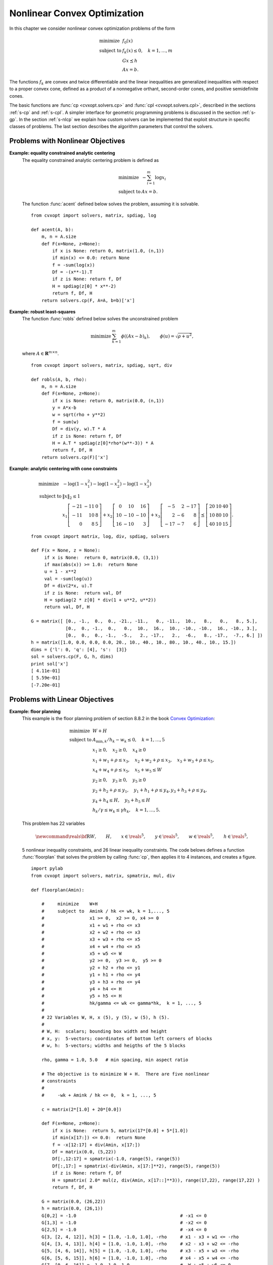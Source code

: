 .. _c-solvers:

*****************************
Nonlinear Convex Optimization
*****************************

In this chapter we consider nonlinear convex optimization problems of the 
form 

.. math:: 

    \begin{array}{ll}
    \mbox{minimize}   & f_0(x) \\
    \mbox{subject to} & f_k(x) \leq 0, \quad k=1,\ldots,m \\
                      & G x \preceq h  \\ 
                      & A x = b.
    \end{array}

The functions :math:`f_k` are convex and twice differentiable and the 
linear inequalities are generalized inequalities with respect to a proper 
convex cone, defined as a product of a nonnegative orthant, second-order 
cones, and positive semidefinite cones.   

The basic functions are :func:`cp <cvxopt.solvers.cp>` and 
:func:`cpl <cvxopt.solvers.cpl>`, described in the sections 
:ref:`s-cp` and :ref:`s-cpl`.   A simpler interface for geometric 
programming problems is discussed in the section :ref:`s-gp`.  
In the section :ref:`s-nlcp` we explain how custom solvers can be 
implemented that exploit structure in specific classes of problems.  
The last section 
describes the algorithm parameters that control the solvers.


.. _s-cp:

Problems with Nonlinear Objectives 
==================================

.. function:: cvxopt.solvers.cp(F[, G, h[, dims[, A, b[, kktsolver]]]])

    Solves a convex optimization problem

    .. math:: 
        :label: e-nlcp
     
        \begin{array}{ll}
            \mbox{minimize}   & f_0(x) \\
            \mbox{subject to} & f_k(x) \leq 0, \quad k=1,\ldots,m \\
                              & G x \preceq h  \\ 
                              & A x = b.
        \end{array}

    The argument ``F`` is a function that evaluates the objective and 
    nonlinear constraint functions.  It must handle the following calling 
    sequences.

    
    * ``F()`` returns a tuple (``m``, ``x0``), where :math:`m` is 
      the number of nonlinear constraints and :math:`x_0` is a point in 
      the domain of :math:`f`.  ``x0`` is a dense real matrix of size 
      (:math:`n`, 1).

    * ``F(x)``, with ``x`` a dense real matrix of size (:math:`n`, 1), 
      returns a tuple (``f``, ``Df``).  ``f`` is a dense real matrix of 
      size (:math:`m+1`, 1), with ``f[k]`` equal to :math:`f_k(x)`. 
      (If :math:`m` is zero, ``f`` can also be returned as a number.)
      ``Df`` is a dense or sparse real matrix of size (:math:`m` + 1, 
      :math:`n`) with ``Df[k,:]`` equal to the transpose of the 
      gradient :math:`\nabla f_k(x)`.  If :math:`x` is not in the domain 
      of :math:`f`, ``F(x)`` returns :const:`None` or a tuple 
      (:const:`None`, :const:`None`).

    * ``F(x,z)``, with ``x`` a dense real matrix of size (:math:`n`, 1)
      and ``z`` a positive dense real matrix of size (:math:`m` + 1, 1) 
      returns a tuple (``f``, ``Df``, ``H``).  ``f`` and ``Df`` are 
      defined as above.  ``H`` is a square dense or sparse real matrix of 
      size (:math:`n`, :math:`n`), whose lower triangular part contains 
      the lower triangular part of

      .. math::
     
          z_0 \nabla^2f_0(x) + z_1 \nabla^2f_1(x) + \cdots + 
              z_m \nabla^2f_m(x).
     
      If ``F`` is called with two arguments, it can be assumed that 
      :math:`x` is in the domain of :math:`f`.
    
    The linear inequalities are with respect to a cone :math:`C` defined 
    as a Cartesian product of a nonnegative orthant, a number of 
    second-order cones, and a number of positive semidefinite cones:

    .. math::
    
        C = C_0 \times C_1 \times \cdots \times C_M \times C_{M+1} \times
            \cdots \times C_{M+N}
   
    with

    .. math::

        
        \newcommand{\reals}{{\mbox{\bf R}}}
        \newcommand{\svec}{\mathop{\mathbf{vec}}}
        \newcommand{\symm}{{\mbox{\bf S}}}  
        \begin{split}
            C_0 & = 
                \{ u \in \reals^l \;| \; u_k \geq 0, \; k=1, \ldots,l\},\\
            C_{k+1} & = \{ (u_0, u_1) \in \reals \times \reals^{r_{k}-1} 
                \; | \; u_0 \geq \|u_1\|_2 \},  \quad k=0,\ldots, M-1, \\
            C_{k+M+1} & = \left\{ \svec(u) \; | \; u \in \symm^{t_k}_+ 
                \right\}, \quad k=0,\ldots,N-1.
        \end{split}

    Here :math:`\mathbf{vec}(u)` denotes a symmetric matrix :math:`u` 
    stored as a vector in column major order.  

    The arguments ``h`` and ``b`` are real single-column dense matrices.  
    ``G`` and ``A`` are real dense or sparse matrices.  The default values
    for ``A`` and ``b`` are sparse matrices with zero rows, meaning that 
    there are no equality constraints.  The number of rows of ``G`` and 
    ``h`` is equal to

    .. math::

        K = l + \sum_{k=0}^{M-1} r_k + \sum_{k=0}^{N-1} t_k^2.
    
    The columns of ``G`` and ``h`` are vectors in

    .. math::

        \newcommand{\reals}{{\mbox{\bf R}}}
        \reals^l \times \reals^{r_0} \times \cdots \times 
        \reals^{r_{M-1}} \times \reals^{t_0^2}  \times \cdots \times 
        \reals^{t_{N-1}^2},
    
    where the last :math:`N` components represent symmetric matrices stored
    in column major order.  The strictly upper triangular entries of these 
    matrices are not accessed (i.e., the symmetric matrices are stored
    in the :const:`'L'`-type column major order used in the :mod:`blas` 
    and :mod:`lapack` modules).

    The argument ``dims`` is a dictionary with the dimensions of the cones.
    It has three fields. 

    ``dims['l']``: 
        :math:`l`, the dimension of the nonnegative orthant (a nonnegative
        integer).

    ``dims['q']``: 
        :math:`[r_0, \ldots, r_{M-1}]`, a list with the dimensions of the 
        second-order cones (positive integers).

    ``dims['s']``: 
        :math:`[t_0, \ldots, t_{N-1}]`, a list with the dimensions of the 
        positive semidefinite cones (nonnegative integers).
    
    The default value of ``dims`` is 
    ``{'l': h.size[0], 'q': [], 's': []}``, i.e., the default 
    assumption is that the linear inequalities are componentwise 
    inequalities.

    The role of the optional argument ``kktsolver`` is explained in the 
    section :ref:`s-nlcp`.  

    :func:`cp` returns a dictionary that contains the result and 
    information about the accuracy of the solution.  The most important 
    fields have keys :const:`'status'`, :const:`'x'`, :const:`'snl'`, 
    :const:`'sl'`, :const:`'y'`, :const:`'znl'`, :const:`'zl'`.  The 
    possible values of the :const:`'status'` key are:

    :const:`'optimal'`  
        In this case the :const:`'x'` entry of the dictionary is the primal
        optimal solution, the :const:`'snl'` and :const:`'sl'` entries are 
        the corresponding slacks in the nonlinear and linear inequality 
        constraints, and the :const:`'znl'`, :const:`'zl'` and :const:`'y'`
        entries are the optimal values of the dual variables associated 
        with the nonlinear inequalities, the linear inequalities, and the 
        linear equality constraints.  These vectors approximately satisfy 
        the Karush-Kuhn-Tucker (KKT) conditions

        .. math::
        
            \nabla f_0(x) +  D\tilde f(x)^T z_\mathrm{nl} + 
            G^T z_\mathrm{l} + A^T y = 0,

            \tilde f(x) + s_\mathrm{nl} = 0, \quad k=1,\ldots,m, \qquad
            Gx + s_\mathrm{l} = h, \qquad Ax = b,
       
            s_\mathrm{nl}\succeq 0, \qquad s_\mathrm{l}\succeq 0, \qquad 
            z_\mathrm{nl} \succeq 0, \qquad z_\mathrm{l} \succeq 0,

            s_\mathrm{nl}^T z_\mathrm{nl} +  
            s_\mathrm{l}^T z_\mathrm{l} = 0

        where :math:`\tilde f = (f_1,\ldots, f_m)`.
    

    :const:`'unknown'` 
        This indicates that the algorithm terminated before a solution was 
        found, due to numerical difficulties or because the maximum number
        of iterations was reached.  The :const:`'x'`, :const:`'snl'`, 
        :const:`'sl'`, :const:`'y'`, :const:`'znl'`, and :const:`'zl'` 
        entries contain the iterates when the algorithm terminated.
    
    :func:`cp` solves the problem by applying 
    :func:`cpl <cvxopt.solvers.cpl>` to the epigraph 
    form problem

    .. math:: 
        \begin{array}{ll}
        \mbox{minimize}   & t \\ 
        \mbox{subject to} & f_0(x) \leq t  \\ 
                          & f_k(x) \leq 0, \quad k =1, \ldots, m \\
                          & Gx \preceq h \\
                          & Ax = b.
        \end{array}

    The other entries in the output dictionary of :func:`cp` describe
    the accuracy of the solution and are copied from the output of 
    :func:`cpl <cvxopt.solvers.cpl>` applied to this epigraph form 
    problem.

    :func:`cp` requires that the problem is strictly primal and dual
    feasible and that 
    
    .. math::
    
        \newcommand{\Rank}{\mathop{\bf rank}}
        \Rank(A) = p, \qquad 
        \Rank \left( \left[ \begin{array}{cccccc} 
             \sum_{k=0}^m z_k \nabla^2 f_k(x) & A^T &
              \nabla f_1(x) & \cdots \nabla f_m(x) & G^T 
              \end{array} \right] \right) = n,
    
    for all :math:`x` and all positive :math:`z`. 


**Example: equality constrained analytic centering**
    The equality constrained analytic centering problem is defined as
    
    .. math::
     
        \begin{array}{ll}
        \mbox{minimize} & -\sum_{i=1}^m \log x_i \\
        \mbox{subject to} & Ax = b. 
        \end{array}

    The function :func:`acent` defined  below solves the problem, assuming
    it is solvable.

    :: 
       
        from cvxopt import solvers, matrix, spdiag, log

        def acent(A, b):
            m, n = A.size
            def F(x=None, z=None):
                if x is None: return 0, matrix(1.0, (n,1))
                if min(x) <= 0.0: return None
                f = -sum(log(x))
                Df = -(x**-1).T 
                if z is None: return f, Df
                H = spdiag(z[0] * x**-2)
                return f, Df, H
            return solvers.cp(F, A=A, b=b)['x']


**Example: robust least-squares**
    The function :func:`robls` defined below solves the unconstrained 
    problem
    
    .. math::

        \begin{array}{ll}
        \mbox{minimize} &  \sum_{k=1}^m \phi((Ax-b)_k), 
        \end{array} 
        \qquad \phi(u) = \sqrt{\rho + u^2},

    where :math:`A \in\mathbf{R}^{m\times n}`.

    ::

        from cvxopt import solvers, matrix, spdiag, sqrt, div

        def robls(A, b, rho): 
            m, n = A.size
            def F(x=None, z=None):
                if x is None: return 0, matrix(0.0, (n,1))
                y = A*x-b
                w = sqrt(rho + y**2)
                f = sum(w)
                Df = div(y, w).T * A 
                if z is None: return f, Df 
                H = A.T * spdiag(z[0]*rho*(w**-3)) * A
                return f, Df, H
            return solvers.cp(F)['x']


**Example: analytic centering with cone constraints**

    .. math::

         \begin{array}{ll}
         \mbox{minimize} 
             & -\log(1-x_1^2) -\log(1-x_2^2) -\log(1-x_3^2) \\
         \mbox{subject to} 
             & \|x\|_2 \leq 1 \\
             & x_1 \left[\begin{array}{rrr} 
                   -21 & -11 & 0 \\ -11 & 10 & 8 \\ 0 & 8 & 5 
                    \end{array}\right] +
               x_2 \left[\begin{array}{rrr} 
                    0 & 10 & 16 \\ 10 & -10 & -10 \\ 16 & -10 & 3 
                   \end{array}\right] +
               x_3 \left[\begin{array}{rrr} 
                   -5 & 2 & -17 \\ 2 & -6 & 8 \\ -17 & -7 & 6 
                   \end{array}\right] 
               \preceq \left[\begin{array}{rrr}
                   20 & 10 & 40 \\ 10 & 80 & 10 \\ 40 & 10 & 15 
                   \end{array}\right].
         \end{array}

    :: 

        from cvxopt import matrix, log, div, spdiag, solvers

        def F(x = None, z = None):
             if x is None:  return 0, matrix(0.0, (3,1)) 
             if max(abs(x)) >= 1.0:  return None
             u = 1 - x**2
             val = -sum(log(u))
             Df = div(2*x, u).T
             if z is None:  return val, Df
             H = spdiag(2 * z[0] * div(1 + u**2, u**2))
             return val, Df, H

        G = matrix([ [0., -1.,  0.,  0., -21., -11.,   0., -11.,  10.,   8.,   0.,   8., 5.], 
                     [0.,  0., -1.,  0.,   0.,  10.,  16.,  10., -10., -10.,  16., -10., 3.], 
                     [0.,  0.,  0., -1.,  -5.,   2., -17.,   2.,  -6.,   8., -17.,  -7., 6.] ])  
        h = matrix([1.0, 0.0, 0.0, 0.0, 20., 10., 40., 10., 80., 10., 40., 10., 15.])
        dims = {'l': 0, 'q': [4], 's':  [3]}
        sol = solvers.cp(F, G, h, dims)
        print sol['x']
        [ 4.11e-01]
        [ 5.59e-01]
        [-7.20e-01]


.. _s-cpl:

Problems with Linear Objectives 
===============================

.. function:: cvxopt.solvers.cpl(c, F[, G, h[, dims[, A, b[, kktsolver]]]])

    Solves a convex optimization problem with a linear objective

    .. math:: 

        \begin{array}{ll}
        \mbox{minimize}   & c^T x \\
        \mbox{subject to} & f_k(x) \leq 0, \quad k=0,\ldots,m-1 \\
                          & G x \preceq h  \\ 
                          & A x = b.
        \end{array}

    ``c`` is a real single-column dense matrix.  

    ``F`` is a function that evaluates the nonlinear constraint functions.
    It must handle the following calling sequences.

    * ``F()`` returns a tuple (``m``, ``x0``), where ``m`` is the 
      number of nonlinear constraints and ``x0`` is a point in the domain 
      of :math:`f`.  ``x0`` is a dense real matrix of size (:math:`n`, 1).

    * ``F(x)``, with ``x`` a dense real matrix of size (:math:`n`, 1),
      returns a tuple (``f``, ``Df``).  ``f`` is a dense real matrix of 
      size (:math:`m`, 1), with ``f[k]`` equal to :math:`f_k(x)`. 
      ``Df`` is a dense or sparse real matrix of size (:math:`m`, 
      :math:`n`) with ``Df[k,:]`` equal to the transpose of the 
      gradient :math:`\nabla f_k(x)`.  If :math:`x` is not in the domain 
      of :math:`f`, ``F(x)`` returns :const:`None` or a tuple 
      (:const:`None`, :const:`None`).

    * ``F(x,z)``, with ``x`` a dense real matrix of size (:math:`n`, 1)
      and ``z`` a positive dense real matrix of size (:math:`m`, 1) 
      returns a tuple (``f``, ``Df``, ``H``).  ``f`` and ``Df`` are defined
      as above.  ``H`` is a square dense or sparse real matrix of size 
      (:math:`n`, :math:`n`), whose lower triangular part contains the 
      lower triangular part of
  
      .. math::

          z_0 \nabla^2f_0(x) + z_1 \nabla^2f_1(x) + \cdots + 
          z_{m-1} \nabla^2f_{m-1}(x).

      If ``F`` is called with two arguments, it can be assumed that 
      :math:`x` is in the domain of :math:`f`.
    
    The linear inequalities are with respect to a cone :math:`C` defined as
    a Cartesian product of a nonnegative orthant, a number of second-order 
    cones, and a number of positive semidefinite cones:
    
    .. math::

        C = C_0 \times C_1 \times \cdots \times C_M \times C_{M+1} \times
        \cdots \times C_{M+N}
    
    with
   
    .. math:: 

        \newcommand{\reals}{{\mbox{\bf R}}}
        \newcommand{\svec}{\mathop{\mathbf{vec}}}
        \newcommand{\symm}{{\mbox{\bf S}}}  
        \begin{split}
        C_0 &= \{ u \in \reals^l \;| \; u_k \geq 0, \; k=1, \ldots,l\}, \\ 
        C_{k+1} &= \{ (u_0, u_1) \in \reals \times \reals^{r_{k}-1} \; | \;
            u_0 \geq \|u_1\|_2 \},  \quad k=0,\ldots, M-1, \\ 
        C_{k+M+1} &= \left\{ \svec(u) \; | \;
            u \in \symm^{t_k}_+ \right\}, \quad k=0,\ldots,N-1.
        \end{split}
    
    Here :math:`\mathbf{vec}(u)` denotes a symmetric matrix :math:`u` 
    stored as a vector in column major order.  

    The arguments ``h`` and ``b`` are real single-column dense matrices.  
    ``G`` and ``A`` are real dense or sparse matrices.  The default values
    for ``A`` and ``b`` are sparse matrices with zero rows, meaning that 
    there are no equality constraints.  The number of rows of ``G`` and 
    ``h`` is equal to

    .. math::
    
        K = l + \sum_{k=0}^{M-1} r_k + \sum_{k=0}^{N-1} t_k^2.
    
    The columns of ``G`` and ``h`` are vectors in

    .. math:: 

        \newcommand{\reals}{{\mbox{\bf R}}}
        \reals^l \times \reals^{r_0} \times \cdots \times 
        \reals^{r_{M-1}} \times \reals^{t_0^2}  \times \cdots \times 
        \reals^{t_{N-1}^2},
    
    where the last :math:`N` components represent symmetric matrices stored
    in column major order.  The strictly upper triangular entries of these 
    matrices are not accessed (i.e., the symmetric matrices are stored
    in the :const:`'L'`-type column major order used in the :mod:`blas` and
    :mod:`lapack` modules.

    The argument ``dims`` is a dictionary with the dimensions of the cones.
    It has three fields. 

    ``dims['l']``: 
        :math:`l`, the dimension of the nonnegative orthant (a nonnegative
        integer).

    ``dims['q']``: 
        :math:`[r_0, \ldots, r_{M-1}]`, a list with the dimensions of the 
        second-order cones (positive integers).

    ``dims['s']``: 
        :math:`[t_0, \ldots, t_{N-1}]`, a list with the dimensions of the 
        positive semidefinite cones (nonnegative integers).

    The default value of ``dims`` is 
    ``{'l': h.size[0], 'q': [], 's': []}``, i.e., the default 
    assumption is that the linear inequalities are componentwise 
    inequalities.

    The role of the optional argument ``kktsolver`` is explained in the
    section :ref:`s-nlcp`.  

    :func:`cpl` returns a dictionary that contains the result and 
    information about the accuracy of the solution.  The most important 
    fields have keys :const:`'status'`, :const:`'x'`, :const:`'snl'`, 
    :const:`'sl'`, :const:`'y'`, :const:`'znl'`, :const:`'zl'`. 
    The possible values of the :const:`'status'` key are:

    :const:`'optimal'` 
        In this case the :const:`'x'` entry of the dictionary is the primal
        optimal solution, the :const:`'snl'` and :const:`'sl'` entries are
        the corresponding slacks in the nonlinear and linear inequality 
        constraints, and the :const:`'znl'`, :const:`'zl'`, and 
        :const:`'y'` entries are the optimal values of the dual variables 
        associated with the nonlinear inequalities, the linear 
        inequalities, and the linear equality constraints.  These vectors 
        approximately satisfy the Karush-Kuhn-Tucker (KKT) conditions
        
        .. math:: 

            c +  Df(x)^T z_\mathrm{nl} + G^T z_\mathrm{l} + A^T y = 0,
            
            f(x) + s_\mathrm{nl} = 0, \quad k=1,\ldots,m, \qquad
                Gx + s_\mathrm{l} = h, \qquad Ax = b,
      
     
            s_\mathrm{nl}\succeq 0, \qquad s_\mathrm{l}\succeq 0, \qquad 
                z_\mathrm{nl} \succeq 0, \qquad z_\mathrm{l} \succeq 0,

            s_\mathrm{nl}^T z_\mathrm{nl} +  s_\mathrm{l}^T z_\mathrm{l} 
                = 0.

    :const:`'unknown'` 
        This indicates that the algorithm terminated before a solution was
        found, due to numerical difficulties or because the maximum number
        of iterations was reached.  The :const:`'x'`, :const:`'snl'`, 
        :const:`'sl'`, :const:`'y'`, :const:`'znl'`, and :const:`'zl'` 
        entries contain the iterates when the algorithm terminated.

    The other entries in the output dictionary describe the accuracy
    of the solution.  The entries :const:`'primal objective'`, 
    :const:`'dual objective'`, :const:`'gap'`, and :const:`'relative gap'`     give the primal objective :math:`c^Tx`, the dual objective, calculated 
    as

    .. math:: 
   
        c^Tx + z_\mathrm{nl}^T f(x) + z_\mathrm{l}^T (Gx - h) + y^T(Ax-b),
    
    the duality gap 
   
    .. math:: 

        s_\mathrm{nl}^T z_\mathrm{nl} +  s_\mathrm{l}^T z_\mathrm{l},
    
    and the relative gap.  The relative gap is defined as 
    
    .. math:: 

        \frac{\mbox{gap}}{-\mbox{primal objective}}
            \quad \mbox{if\ } \mbox{primal objective} < 0, \qquad
        \frac{\mbox{gap}}{\mbox{dual objective}}
            \quad \mbox{if\ } \mbox{dual objective} > 0, 
    
    and :const:`None` otherwise.  The entry with key 
    :const:`'primal infeasibility'` gives the residual in the primal 
    constraints, 
   
    .. math::

        \newcommand{\ones}{{\bf 1}}
        \frac{\| ( f(x) + s_{\mathrm{nl}},  Gx + s_\mathrm{l} - h, 
            Ax-b ) \|_2} {\max\{1, \| ( f(x_0) + \ones,  
        Gx_0 + \ones-h, Ax_0-b) \|_2 \}} 
   
    where :math:`x_0` is the point returned by ``F()``.  The entry 
    with key :const:`'dual infeasibility'` gives the residual

    .. math::

        \newcommand{\ones}{{\bf 1}}
        \frac
            { \| c +  Df(x)^Tz_\mathrm{nl} + G^Tz_\mathrm{l} + A^T y \|_2}
            { \max\{ 1, \| c + Df(x_0)^T\ones + G^T\ones \|_2 \} }.

    :func:`cpl` requires that the problem is strictly primal and dual 
    feasible and that 

    .. math::

        \newcommand{\Rank}{\mathop{\bf rank}}
        \Rank(A) = p, \qquad 
        \Rank\left(\left[\begin{array}{cccccc} 
            \sum_{k=0}^{m-1} z_k \nabla^2 f_k(x) & A^T &
            \nabla f_0(x) & \cdots \nabla f_{m-1}(x) & G^T 
            \end{array}\right]\right) = n,
    
    for all :math:`x` and all positive :math:`z`. 


**Example: floor planning**
    This example is the floor planning problem of section 8.8.2 in the book
    `Convex Optimization <http://www.stanford.edu/~boyd/cvxbook>`_:

    .. math:: 

        \begin{array}{ll}
        \mbox{minimize}    & W + H \\
        \mbox{subject to} 
            & A_{\mathrm{min}, k}/h_k - w_k \leq 0, \quad k=1,\ldots, 5 \\ 
            & x_1 \geq 0, \quad x_2 \geq 0,  \quad x_4 \geq 0 \\
            & x_1 + w_1 + \rho \leq x_3, \quad x_2 + w_2 + \rho \leq x_3, 
              \quad x_3 + w_3 + \rho \leq x_5,  \\
            & x_4 + w_4 + \rho \leq x_5, \quad x_5 + w_5 \leq W \\
            & y_2 \geq 0,  \quad y_3 \geq 0, \quad y_5 \geq 0  \\
            & y_2 + h_2 + \rho \leq y_1, \quad y_1 + h_1 + \rho \leq y_4, 
              y_3 + h_3 + \rho \leq y_4, \\
            & y_4 + h_4 \leq H, \quad y_5 + h_5 \leq H \\
            & h_k/\gamma \leq w_k \leq \gamma h_k, \quad k=1,\ldots,5.
        \end{array}

    This problem has 22 variables 

    .. math:: 

        \newcommand{\reals}{{\mbox{\bf R}}}
        W, \qquad H, \qquad x\in\reals^5, \qquad y\in\reals^5, \qquad
        w\in\reals^5, \qquad h\in\reals^5,

    5 nonlinear inequality constraints, and 26 linear inequality 
    constraints.  The code belows defines a function :func:`floorplan` 
    that solves the problem by calling :func:`cp`, then applies it to 
    4 instances, and creates a figure.

    :: 

        import pylab
        from cvxopt import solvers, matrix, spmatrix, mul, div

        def floorplan(Amin):

            #     minimize    W+H
            #     subject to  Amink / hk <= wk, k = 1,..., 5 
            #                 x1 >= 0,  x2 >= 0, x4 >= 0
            #                 x1 + w1 + rho <= x3  
            #                 x2 + w2 + rho <= x3 
            #                 x3 + w3 + rho <= x5  
            #                 x4 + w4 + rho <= x5
            #                 x5 + w5 <= W
            #                 y2 >= 0,  y3 >= 0,  y5 >= 0 
            #                 y2 + h2 + rho <= y1 
            #                 y1 + h1 + rho <= y4 
            #                 y3 + h3 + rho <= y4
            #                 y4 + h4 <= H  
            #                 y5 + h5 <= H
            #                 hk/gamma <= wk <= gamma*hk,  k = 1, ..., 5
            #
            # 22 Variables W, H, x (5), y (5), w (5), h (5).
            #
            # W, H:  scalars; bounding box width and height
            # x, y:  5-vectors; coordinates of bottom left corners of blocks
            # w, h:  5-vectors; widths and heigths of the 5 blocks

            rho, gamma = 1.0, 5.0   # min spacing, min aspect ratio

            # The objective is to minimize W + H.  There are five nonlinear 
            # constraints 
            #
            #     -wk + Amink / hk <= 0,  k = 1, ..., 5

            c = matrix(2*[1.0] + 20*[0.0])

            def F(x=None, z=None):
                if x is None:  return 5, matrix(17*[0.0] + 5*[1.0])
                if min(x[17:]) <= 0.0:  return None 
                f = -x[12:17] + div(Amin, x[17:]) 
                Df = matrix(0.0, (5,22))
                Df[:,12:17] = spmatrix(-1.0, range(5), range(5))
                Df[:,17:] = spmatrix(-div(Amin, x[17:]**2), range(5), range(5))
                if z is None: return f, Df
                H = spmatrix( 2.0* mul(z, div(Amin, x[17::]**3)), range(17,22), range(17,22) )
                return f, Df, H

            G = matrix(0.0, (26,22)) 
            h = matrix(0.0, (26,1))
            G[0,2] = -1.0                                       # -x1 <= 0
            G[1,3] = -1.0                                       # -x2 <= 0 
            G[2,5] = -1.0                                       # -x4 <= 0
            G[3, [2, 4, 12]], h[3] = [1.0, -1.0, 1.0], -rho     # x1 - x3 + w1 <= -rho 
            G[4, [3, 4, 13]], h[4] = [1.0, -1.0, 1.0], -rho     # x2 - x3 + w2 <= -rho 
            G[5, [4, 6, 14]], h[5] = [1.0, -1.0, 1.0], -rho     # x3 - x5 + w3 <= -rho 
            G[6, [5, 6, 15]], h[6] = [1.0, -1.0, 1.0], -rho     # x4 - x5 + w4 <= -rho 
            G[7, [0, 6, 16]] = -1.0, 1.0, 1.0                   # -W + x5 + w5 <= 0
            G[8,8] = -1.0                                       # -y2 <= 0 
            G[9,9] = -1.0                                       # -y3 <= 0 
            G[10,11] = -1.0                                     # -y5 <= 0 
            G[11, [7, 8, 18]], h[11] = [-1.0, 1.0, 1.0], -rho   # -y1 + y2 + h2 <= -rho 
            G[12, [7, 10, 17]], h[12] = [1.0, -1.0, 1.0], -rho  #  y1 - y4 + h1 <= -rho 
            G[13, [9, 10, 19]], h[13] = [1.0, -1.0, 1.0], -rho  #  y3 - y4 + h3 <= -rho 
            G[14, [1, 10, 20]] = -1.0, 1.0, 1.0                 # -H + y4 + h4 <= 0  
            G[15, [1, 11, 21]] = -1.0, 1.0, 1.0                 # -H + y5 + h5 <= 0
            G[16, [12, 17]] = -1.0, 1.0/gamma                   # -w1 + h1/gamma <= 0 
            G[17, [12, 17]] = 1.0, -gamma                       #  w1 - gamma * h1 <= 0
            G[18, [13, 18]] = -1.0, 1.0/gamma                   # -w2 + h2/gamma <= 0 
            G[19, [13, 18]] = 1.0, -gamma                       #  w2 - gamma * h2 <= 0
            G[20, [14, 18]] = -1.0, 1.0/gamma                   # -w3 + h3/gamma <= 0  
            G[21, [14, 19]] = 1.0, -gamma                       #  w3 - gamma * h3 <= 0
            G[22, [15, 19]] = -1.0, 1.0/gamma                   # -w4  + h4/gamma <= 0 
            G[23, [15, 20]] = 1.0, -gamma                       #  w4 - gamma * h4 <= 0
            G[24, [16, 21]] = -1.0, 1.0/gamma                   # -w5 + h5/gamma <= 0 
            G[25, [16, 21]] = 1.0, -gamma                       #  w5 - gamma * h5 <= 0.0

            # solve and return W, H, x, y, w, h 
            sol = solvers.cpl(c, F, G, h)  
            return  sol['x'][0], sol['x'][1], sol['x'][2:7], sol['x'][7:12], sol['x'][12:17], sol['x'][17:] 

        pylab.figure(facecolor='w')
        pylab.subplot(221)
        Amin = matrix([100., 100., 100., 100., 100.])
        W, H, x, y, w, h =  floorplan(Amin)
        for k in xrange(5):
            pylab.fill([x[k], x[k], x[k]+w[k], x[k]+w[k]], 
                       [y[k], y[k]+h[k], y[k]+h[k], y[k]], facecolor = '#D0D0D0')
            pylab.text(x[k]+.5*w[k], y[k]+.5*h[k], "%d" %(k+1))
        pylab.axis([-1.0, 26, -1.0, 26])
        pylab.xticks([])
        pylab.yticks([])

        pylab.subplot(222)
        Amin = matrix([20., 50., 80., 150., 200.])
        W, H, x, y, w, h =  floorplan(Amin)
        for k in xrange(5):
            pylab.fill([x[k], x[k], x[k]+w[k], x[k]+w[k]], 
                       [y[k], y[k]+h[k], y[k]+h[k], y[k]], 'facecolor = #D0D0D0')
            pylab.text(x[k]+.5*w[k], y[k]+.5*h[k], "%d" %(k+1))
        pylab.axis([-1.0, 26, -1.0, 26])
        pylab.xticks([])
        pylab.yticks([])

        pylab.subplot(223)
        Amin = matrix([180., 80., 80., 80., 80.])
        W, H, x, y, w, h =  floorplan(Amin)
        for k in xrange(5):
            pylab.fill([x[k], x[k], x[k]+w[k], x[k]+w[k]], 
                       [y[k], y[k]+h[k], y[k]+h[k], y[k]], 'facecolor = #D0D0D0')
            pylab.text(x[k]+.5*w[k], y[k]+.5*h[k], "%d" %(k+1))
        pylab.axis([-1.0, 26, -1.0, 26])
        pylab.xticks([])
        pylab.yticks([])

        pylab.subplot(224)
        Amin = matrix([20., 150., 20., 200., 110.])
        W, H, x, y, w, h =  floorplan(Amin)
        for k in xrange(5):
            pylab.fill([x[k], x[k], x[k]+w[k], x[k]+w[k]], 
                       [y[k], y[k]+h[k], y[k]+h[k], y[k]], 'facecolor = #D0D0D0')
            pylab.text(x[k]+.5*w[k], y[k]+.5*h[k], "%d" %(k+1))
        pylab.axis([-1.0, 26, -1.0, 26])
        pylab.xticks([])
        pylab.yticks([])

        pylab.show()


    .. image:: floorplan.png
       :width: 600px


.. _s-gp:

Geometric Programming 
=====================

.. function:: cvxopt.solvers.gp(K, F, g[, G, h[, A, b]])

    Solves a geometric program in convex form

    .. math::
    
        \newcommand{\lse}{\mathop{\mathbf{lse}}}
        \begin{array}{ll}
        \mbox{minimize}   & f_0(x) = \lse(F_0x+g_0) \\ 
        \mbox{subject to} & f_i(x) = \lse(F_ix+g_i) \leq 0, 
                            \quad i=1,\ldots,m \\
                          & Gx \preceq h \\
                          & Ax=b
        \end{array}
   
    where

    .. math::
    
        \newcommand{\lse}{\mathop{\mathbf{lse}}}
        \lse(u) = \log \sum_k \exp(u_k), \qquad
        F = \left[ \begin{array}{cccc}
             F_0^T & F_1^T & \cdots & F_m^T 
            \end{array}\right]^T, \qquad
        g = \left[ \begin{array}{cccc}
             g_0^T & g_1^T & \cdots & g_m^T 
            \end{array}\right]^T, 
   
    and the vector inequality denotes componentwise inequality.
    ``K`` is a list of :math:`m` + 1 positive integers with ``K[i]``
    equal to the number of rows in :math:`F_i`.  ``F`` is a dense or 
    sparse real matrix of size ``(sum(K), n)``.
    ``g`` is a dense real matrix with one column and the same number of
    rows as ``F``.
    ``G`` and ``A`` are dense or sparse real matrices.  Their default 
    values are sparse matrices with zero rows.
    ``h`` and ``b`` are dense real matrices with one column.  Their 
    default values are matrices of size (0, 1).

    :func:`gp` returns a dictionary with keys :const:`'status'`, 
    :const:`'x'`, :const:`'snl'`, :const:`'sl'`, :const:`'y'`, 
    :const:`'znl'`, and :const:`'zl'`.  The possible values of the 
    :const:`'status'` key are:

    :const:`'optimal'`  
        In this case the :const:`'x'` entry is the primal optimal solution,
        the :const:`'snl'` and :const:`'sl'` entries are the corresponding
        slacks in the nonlinear and linear inequality constraints.  The 
        :const:`'znl'`, :const:`'zl'`, and :const:`'y'` entries are the 
        optimal values of the dual variables associated with the nonlinear 
        and linear inequality constraints and the linear equality 
        constraints.  These values approximately satisfy

        .. math::

            \nabla f_0(x) + \sum_{k=1}^m z_{\mathrm{nl},k} 
                \nabla f_k(x) + G^T z_\mathrm{l} + A^T y = 0,

            f_k(x) + s_{\mathrm{nl},k} = 0, \quad k = 1,\ldots,m
            \qquad Gx + s_\mathrm{l} = h, \qquad Ax = b,

            s_\mathrm{nl}\succeq 0, \qquad s_\mathrm{l}\succeq 0, \qquad 
            z_\mathrm{nl} \succeq 0, \qquad z_\mathrm{l} \succeq 0,

            s_\mathrm{nl}^T z_\mathrm{nl} + s_\mathrm{l}^T z_\mathrm{l} =0.
       

    :const:`'unknown'` 
        This indicates that the algorithm terminated before a solution was
        found, due to numerical difficulties or because the maximum number
        of iterations was reached.  The :const:`'x'`, :const:`'snl'`, 
        :const:`'sl'`, :const:`'y'`, :const:`'znl'`, and :const:`'zl'` 
        contain the iterates when the algorithm terminated.

    The other entries in the output dictionary describe the accuracy
    of the solution, and are taken from the output of 
    :func:`cp <cvxopt.solvers.cp>`.


As an example, we solve the small GP of section 2.4 of the paper 
`A Tutorial on Geometric Programming 
<http://www.stanford.edu/~boyd/gp_tutorial.html>`_.
The  posynomial form of the problem is

.. math::

    \begin{array}{ll}
    \mbox{minimize} 
        & w^{-1} h^{-1} d^{-1} \\ 
    \mbox{subject to} 
        & (2/A_\mathrm{wall}) hw + (2/A_\mathrm{wall})hd \leq 1  \\
        &  (1/A_\mathrm{flr}) wd \leq 1 \\
        &  \alpha wh^{-1} \leq 1 \\
        &  (1/\beta) hw^{-1} \leq 1 \\
        &  \gamma wd^{-1} \leq 1 \\
        &   (1/\delta)dw^{-1} \leq 1
     \end{array}

with variables :math:`h`, :math:`w`, :math:`d`.

:: 

    from cvxopt import matrix, log, exp, solvers

    Aflr  = 1000.0
    Awall = 100.0
    alpha = 0.5
    beta  = 2.0
    gamma = 0.5
    delta = 2.0

    F = matrix( [[-1., 1., 1., 0., -1.,  1.,  0.,  0.], 
                 [-1., 1., 0., 1.,  1., -1.,  1., -1.], 
                 [-1., 0., 1., 1.,  0.,  0., -1.,  1.]])
    g = log( matrix( [1.0, 2/Awall, 2/Awall, 1/Aflr, alpha, 1/beta, gamma, 1/delta]) )
    K = [1, 2, 1, 1, 1, 1, 1]
    h, w, d = exp( solvers.gp(K, F, g)['x'] )



.. _s-nlcp:

Exploiting Structure
====================

By default, the functions :func:`cp <cvxopt.solvers.cp>` and 
:func:`cpl <cvxopt.solvers.cpl>` do not exploit problem
structure.  Two mechanisms are provided for implementing customized solvers
that take advantage of problem structure.

**Providing a function for solving KKT equations**
    The most expensive step of each iteration of 
    :func:`cp <cvxopt.solvers.cp>` is the
    solution of a set of linear equations (*KKT equations*) of the form

    .. math::
        :label: e-cp-kkt

        \left[\begin{array}{ccc}
            H        & A^T & \tilde G^T \\
            A        & 0   & 0  \\
            \tilde G & 0   & -W^T W 
        \end{array}\right]
        \left[\begin{array}{c} u_x \\ u_y \\ u_z \end{array}\right]
        =   
        \left[\begin{array}{c} b_x \\ b_y \\ b_z \end{array}\right],

    where 

    .. math::
    
        H = \sum_{k=0}^m z_k \nabla^2f_k(x), \qquad
        \tilde G = \left[\begin{array}{cccc}
        \nabla f_1(x) & \cdots & \nabla f_m(x) & G^T \end{array}\right]^T.
    
    The matrix :math:`W` depends on the current iterates and is defined as 
    follows.  Suppose 

    .. math::

        \newcommand{\svec}{\mathop{\mathbf{vec}}}
        u = \left( u_\mathrm{nl}, \; u_\mathrm{l}, \; u_{\mathrm{q},0}, \; 
            \ldots, \; u_{\mathrm{q},M-1}, \; \svec{(u_{\mathrm{s},0})}, \;
            \ldots, \; \svec{(u_{\mathrm{s},N-1})} \right), \qquad

    where

    .. math::

        \newcommand{\reals}{{\mbox{\bf R}}}
        \newcommand{\symm}{{\mbox{\bf S}}}  
        u_\mathrm{nl} \in \reals^m, \qquad 
        u_\mathrm{l} \in \reals^l, \qquad 
        u_{\mathrm{q},k} \in \reals^{r_k}, \quad k = 0, \ldots, M-1, 
        \qquad 
        u_{\mathrm{s},k} \in \symm^{t_k},  \quad k = 0, \ldots, N-1.

    Then :math:`W` is a block-diagonal matrix, 

    .. math::
    
        \newcommand{\svec}{\mathop{\mathbf{vec}}}
        Wu = \left( W_\mathrm{nl} u_\mathrm{nl}, \; 
             W_\mathrm{l} u_\mathrm{l}, \;
             W_{\mathrm{q},0} u_{\mathrm{q},0}, \; \ldots, \;
             W_{\mathrm{q},M-1} u_{\mathrm{q},M-1},\; 
             W_{\mathrm{s},0} \svec{(u_{\mathrm{s},0})}, \; \ldots, \;
             W_{\mathrm{s},N-1} \svec{(u_{\mathrm{s},N-1})} \right)
    
    with the following diagonal blocks.
    
    * The first block is a *positive diagonal scaling* with a vector 
      :math:`d_{\mathrm{nl}}`:

      .. math::
        
          \newcommand{\diag}{\mbox{\bf diag}\,}
          W_\mathrm{nl} = \diag(d_\mathrm{nl}), \qquad 
          W_\mathrm{nl}^{-1} = \diag(d_\mathrm{nl})^{-1}.
        
      This transformation is symmetric:

      .. math::

          W_\mathrm{nl}^T = W_\mathrm{nl}. 

    * The second block is a *positive diagonal scaling* with a vector 
      :math:`d_{\mathrm{l}}`:

      .. math:: 

          \newcommand{\diag}{\mbox{\bf diag}\,}
          W_\mathrm{l} = \diag(d_\mathrm{l}), \qquad 
          W_\mathrm{l}^{-1} = \diag(d_\mathrm{l})^{-1}.
        
      This transformation is symmetric:
       
      .. math::

          W_\mathrm{l}^T = W_\mathrm{l}. 

    * The next :math:`M` blocks are positive multiples of *hyperbolic 
      Householder transformations*:

      .. math::

         W_{\mathrm{q},k} = \beta_k ( 2 v_k v_k^T - J), \qquad
         W_{\mathrm{q},k}^{-1} = \frac{1}{\beta_k} ( 2 Jv_k v_k^T J - J),
         \qquad k = 0,\ldots,M-1,

      where

      .. math::

         \beta_k > 0, \qquad v_{k0} > 0, \qquad v_k^T Jv_k = 1, \qquad 
         J = \left[\begin{array}{cc} 1 & 0 \\ 0 & -I \end{array}\right].

      These transformations are also symmetric:

      .. math::

         W_{\mathrm{q},k}^T = W_{\mathrm{q},k}. 


    * The last :math:`N` blocks are *congruence transformations* with 
      nonsingular matrices:

      .. math::

          \newcommand{\svec}{\mathop{\mathbf{vec}}}
          W_{\mathrm{s},k} \svec{(u_{\mathrm{s},k})} = 
              \svec{(r_k^T u_{\mathrm{s},k} r_k)}, \qquad
          W_{\mathrm{s},k}^{-1} \svec{(u_{\mathrm{s},k})} = 
             \svec{(r_k^{-T} u_{\mathrm{s},k} r_k^{-1})}, \qquad
          k = 0,\ldots,N-1.

      In  general, this operation is not symmetric, and

      .. math::

          \newcommand{\svec}{\mathop{\mathbf{vec}}}
          W_{\mathrm{s},k}^T \svec{(u_{\mathrm{s},k})} = 
              \svec{(r_k u_{\mathrm{s},k} r_k^T)}, \qquad
          \qquad
          W_{\mathrm{s},k}^{-T} \svec{(u_{\mathrm{s},k})} = 
              \svec{(r_k^{-1} u_{\mathrm{s},k} r_k^{-T})}, \qquad
          k = 0,\ldots,N-1.


    It is often possible to exploit problem structure to solve 
    :eq:`e-cp-kkt` faster than by standard methods.  The last argument 
    ``kktsolver`` of :func:`cp <cvxopt.solvers.cp>` allows the user to 
    supply a Python function
    for solving the KKT equations.  This function will be called as 
    ``f = kktsolver(x, z, W)``.  The argument ``x`` is the point at 
    which the derivatives in the KKT matrix are evaluated.  ``z`` is a 
    positive vector of length it :math:`m` + 1, containing the coefficients
    in the 1,1 block :math:`H`.  ``W`` is a dictionary that contains the 
    parameters of the scaling:

    * ``W['dnl']`` is the positive vector that defines the diagonal
      scaling for the nonlinear inequalities.  ``W['dnli']`` is its 
      componentwise inverse.
    * ``W['d']`` is the positive vector that defines the diagonal
      scaling for the componentwise linear inequalities.  ``W['di']``
      is its componentwise inverse.
    * ``W['beta']`` and ``W['v']`` are lists of length :math:`M` 
      with the coefficients and vectors that define the hyperbolic 
      Householder transformations.
    * ``W['r']`` is a list of length :math:`N` with the matrices that
      define the the congruence transformations.  ``W['rti']`` is a 
      list of length :math:`N` with the transposes of the inverses of the 
      matrices in ``W['r']``.

    The function call ``f = kktsolver(x, z, W)`` should return a 
    routine for solving the KKT system :eq:`e-cp-kkt` defined by ``x``, 
    ``z``, ``W``.  It will be called as ``f(bx, by, bz)``.
    On entry, ``bx``, ``by``, ``bz`` contain the righthand side.  On exit,
    they should contain the solution of the KKT system, with the last 
    component scaled, i.e., on exit,

    .. math::

        b_x := u_x, \qquad b_y := u_y, \qquad b_z := W u_z.

    The role of the argument ``kktsolver`` in the function 
    :func:`cpl <cvxopt.solvers.cpl>` is similar, except that in 
    :eq:`e-cp-kkt`,

    .. math::

     H = \sum_{k=0}^{m-1} z_k \nabla^2f_k(x), \qquad
     \tilde G = \left[\begin{array}{cccc}
     \nabla f_0(x) & \cdots & \nabla f_{m-1}(x) & G^T \end{array}\right]^T.


**Specifying constraints via Python functions**
    In the default use of :func:`cp <cvxopt.solvers.cp>`, the arguments 
    ``G`` and ``A`` are the
    coefficient matrices in the constraints of :eq:`e-cp-kkt`.  It is also 
    possible to specify these matrices by providing Python functions that 
    evaluate the corresponding matrix-vector products and their adjoints.

    * If the argument ``G`` of :func:`cp` is a Python function, then 
      ``G(u, v[, alpha = 1.0, beta = 0.0, trans = 'N'])`` should 
      evaluates the matrix-vector products
   
        .. math::
    
            v := \alpha Gu + \beta v \quad 
                (\mathrm{trans} = \mathrm{'N'}), \qquad 
            v := \alpha G^T u + \beta v \quad 
               (\mathrm{trans} = \mathrm{'T'}).
    

    * Similarly, if the argument ``A`` is a Python function, then 
      ``A(u, v[, alpha = 1.0, beta = 0.0, trans = 'N'])`` should 
      evaluate the matrix-vector products
    
        .. math::
    
           v \alpha Au + \beta v \quad 
               (\mathrm{trans} = \mathrm{'N'}), \qquad 
           v := \alpha A^T u + \beta v \quad 
               (\mathrm{trans} = \mathrm{'T'}).

    * In a similar way, when the first argument ``F`` of 
      :func:`cp <cvxopt.solvers.cp>` returns matrices of first 
      derivatives or second derivatives ``Df``, ``H``, these matrices can 
      be specified as Python functions.  If ``Df`` is a Python function, 
      then ``Df(u, v[, alpha = 1.0, beta = 0.0, trans = 'N'])`` should
      evaluate the matrix-vector products
    
        .. math::

            v := \alpha Df(x) u + \beta v \quad 
                (\mathrm{trans} = \mathrm{'N'}), \qquad
            v := \alpha Df(x)^T u + \beta v \quad 
                (\mathrm{trans} = \mathrm{'T'}).
    
      If ``H`` is a Python function, then ``H(u, v[, alpha, beta])`` should
      evaluate the matrix-vector product
    
        .. math::

            v := \alpha H u + \beta v.
    
    If ``G``, ``A``, ``Df``, or ``H`` are Python functions, then the 
    argument ``kktsolver`` must also be provided.


As an example, we consider the unconstrained problem

.. math::

    \begin{array}{ll}
    \mbox{minimize} & (1/2)\|Ax-b\|_2^2 - \sum_{i=1}^n \log(1-x_i^2)
    \end{array}

where :math:`A` is an :math:`m` by :math:`n` matrix with :math:`m` less 
than :math:`n`.  The Hessian of the objective is diagonal plus a low-rank 
term:

.. math::

    \newcommand{\diag}{\mbox{\bf diag}\,}
    H = A^TA + \diag(d), \qquad d_i = \frac{2(1+x_i^2)}{(1-x_i^2)^2}.

We can exploit this property when solving :eq:`e-cp-kkt` by applying
the matrix inversion lemma. We first solve  

.. math::

    \newcommand{\diag}{\mbox{\bf diag}\,}
    (A \diag(d)^{-1}A^T + I) v = (1/z_0) A \diag(d)^{-1}b_x, \qquad

and then obtain

.. math::

    \newcommand{\diag}{\mbox{\bf diag}\,}
    u_x = \diag(d)^{-1}(b_x/z_0 - A^T v).

The following code follows this method.  It also uses BLAS functions
for matrix-matrix and matrix-vector products.

:: 

    from cvxopt import matrix, spdiag, mul, div, log, blas, lapack, solvers, base

    def l2ac(A, b):
        """
        Solves

            minimize  (1/2) * ||A*x-b||_2^2 - sum log (1-xi^2)

        assuming A is m x n with m << n.
        """

        m, n = A.size
        def F(x = None, z = None):
            if x is None: 
                return 0, matrix(0.0, (n,1))
            if max(abs(x)) >= 1.0: 
                return None 
            # r = A*x - b
            r = -b
            blas.gemv(A, x, r, beta = -1.0)
            w = x**2
            f = 0.5 * blas.nrm2(r)**2  - sum(log(1-w))
            # gradf = A'*r + 2.0 * x ./ (1-w)
            gradf = div(x, 1.0 - w)
            blas.gemv(A, r, gradf, trans = 'T', beta = 2.0)
            if z is None:
                return f, gradf.T
            else:
                def Hf(u, v, alpha = 1.0, beta = 0.0):
                   # v := alpha * (A'*A*u + 2*((1+w)./(1-w)).*u + beta *v
                   v *= beta
                   v += 2.0 * alpha * mul(div(1.0+w, (1.0-w)**2), u)
                   blas.gemv(A, u, r)
                   blas.gemv(A, r, v, alpha = alpha, beta = 1.0, trans = 'T')
                return f, gradf.T, Hf


        # Custom solver for the Newton system
        #
        #     z[0]*(A'*A + D)*x = bx
        #
        # where D = 2 * (1+x.^2) ./ (1-x.^2).^2.  We apply the matrix inversion
        # lemma and solve this as
        #    
        #     (A * D^-1 *A' + I) * v = A * D^-1 * bx / z[0]
        #     D * x = bx / z[0] - A'*v.

        S = matrix(0.0, (m,m))
        v = matrix(0.0, (m,1))
        def Fkkt(x, z, W):
            ds = (2.0 * div(1 + x**2, (1 - x**2)**2))**-0.5
            Asc = spdiag(ds) * A
            blas.syrk(Asc, S)
            S[::m+1] += 1.0 
            lapack.potrf(S)
            a = z[0]
            def g(x, y, z):
                x[:] = mul(x, ds) / a
                blas.gemv(Asc, x, v)
                lapack.potrs(S, v)
                blas.gemv(Asc, v, x, alpha = -1.0, beta = 1.0, trans = 'T')
                x[:] = mul(x, ds)  
            return g

        return solvers.cp(F, kktsolver = Fkkt)['x']


.. _s-parameters2:

Algorithm Parameters 
====================

The following algorithm control parameters are accessible via the 
dictionary :attr:`solvers.options`.  By default the dictionary 
is empty and the default values of the parameters are used.

One can change the parameters in the default solvers by 
adding entries with the following key values.  

:const:`'show_progress'` 
    :const:`True` or :const:`False`; turns the output to the screen on or 
    off (default: :const:`True`).

:const:`'maxiters'` 
    maximum number of iterations (default: :const:`100`).

:const:`'abstol'` 
    absolute accuracy (default: :const:`1e-7`).

:const:`'reltol'` 
    relative accuracy (default: :const:`1e-6`).

:const:`'feastol'` 
    tolerance for feasibility conditions (default: :const:`1e-7`).

:const:`'refinement'` 
    number of iterative refinement steps when solving KKT equations 
    (default: :const:`1`).

For example the command

>>> from cvxopt import solvers
>>> solvers.options['show_progress'] = False

turns off the screen output during calls to the solvers.  The tolerances 
:const:`abstol`, :const:`reltol` and :const:`feastol` have the
following meaning in :func:`cpl <cvxopt.solvers.cpl>`. 

:func:`cpl` returns with status :const:`'optimal'` if

.. math:: 

    \newcommand{\ones}{{\bf 1}}
    \frac{\| c +  Df(x)^Tz_\mathrm{nl} + G^Tz_\mathrm{l} + A^T y \|_2 }
    {\max\{ 1, \| c + Df(x_0)^T\ones + G^T\ones \|_2 \}} 
    \leq \epsilon_\mathrm{feas}, \qquad
    \frac{\| ( f(x) + s_{\mathrm{nl}},  Gx + s_\mathrm{l} - h, 
     Ax-b ) \|_2} 
    {\max\{1, \| ( f(x_0) + \ones,  
    Gx_0 + \ones-h, Ax_0-b) \|_2 \}} \leq \epsilon_\mathrm{feas}  

where :math:`x_0` is the point returned by ``F()``, and

.. math::

    \mathrm{gap} \leq \epsilon_\mathrm{abs}
    \qquad \mbox{or} \qquad \left( c^Tx < 0, \quad
    \frac{\mathrm{gap}} {-c^Tx} \leq \epsilon_\mathrm{rel} \right)
    \qquad \mbox{or} \qquad
    \left( L(x,y,z) > 0, \quad \frac{\mathrm{gap}}
    {L(x,y,z)} \leq \epsilon_\mathrm{rel} \right)

where

.. math::

    \mathrm{gap} = 
    \left[\begin{array}{c} s_\mathrm{nl} \\ s_\mathrm{l} 
    \end{array}\right]^T
    \left[\begin{array}{c} z_\mathrm{nl} \\ z_\mathrm{l} 
    \end{array}\right],
    \qquad
    L(x,y,z) = c^Tx + z_\mathrm{nl}^T f(x) + 
        z_\mathrm{l}^T (Gx-h) + y^T(Ax-b).

The functions :func:`cp <cvxopt.solvers.cp>` and 
:func:`gp <cvxopt.solvers.gp>` call :func:`cpl` and hence use the
same stopping criteria (with :math:`x_0 = 0` for :func:`gp`).

